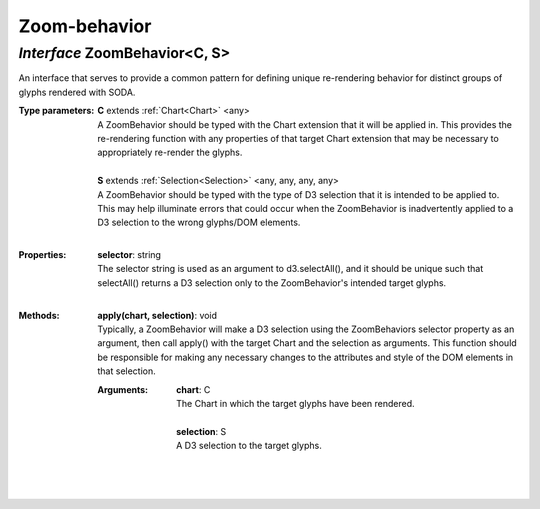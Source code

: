 .. _ZoomBehavior:

Zoom-behavior
=============
*Interface* ZoomBehavior<C, S>
-------------------------------

An interface that serves to provide a common pattern for defining unique re-rendering behavior for distinct groups of glyphs rendered with SODA.

:Type parameters:
 | **C** extends :ref:`Chart<Chart>` <any>
 | A ZoomBehavior should be typed with the Chart extension that it will be applied in. This provides the re-rendering function with any properties of that target Chart extension that may be necessary to appropriately re-render the glyphs.
 |
 | **S** extends :ref:`Selection<Selection>` <any, any, any, any>
 | A ZoomBehavior should be typed with the type of D3 selection that it is intended to be applied to. This may help illuminate errors that could occur when the ZoomBehavior is inadvertently applied to a D3 selection to the wrong glyphs/DOM elements. 
 |


:Properties:
 | **selector**: string
 | The selector string is used as an argument to d3.selectAll(), and it should be unique such that selectAll() returns a D3 selection only to the ZoomBehavior's intended target glyphs.
 |


:Methods:
 | **apply(chart, selection)**: void
 | Typically, a ZoomBehavior will make a D3 selection using the ZoomBehaviors selector property as an argument, then call apply() with the target Chart and the selection as arguments. This function should be responsible for making any necessary changes to the attributes and style of the DOM elements in that selection.
 :Arguments:
  | **chart**: C
  | The Chart in which the target glyphs have been rendered.
  |
  | **selection**: S
  | A D3 selection to the target glyphs. 
  |
 | 